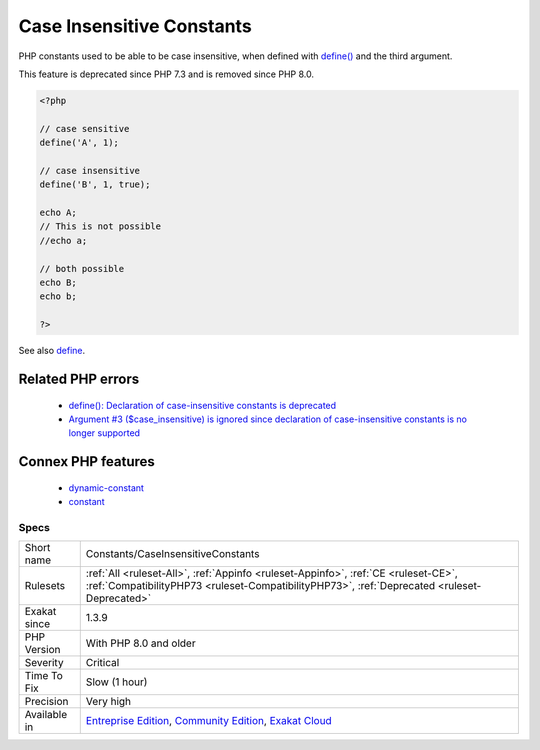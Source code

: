 .. _constants-caseinsensitiveconstants:


.. _case-insensitive-constants:

Case Insensitive Constants
++++++++++++++++++++++++++

.. meta::
	:description:
		Case Insensitive Constants: PHP constants used to be able to be case insensitive, when defined with define() and the third argument.
	:twitter:card: summary_large_image
	:twitter:site: @exakat
	:twitter:title: Case Insensitive Constants
	:twitter:description: Case Insensitive Constants: PHP constants used to be able to be case insensitive, when defined with define() and the third argument
	:twitter:creator: @exakat
	:twitter:image:src: https://www.exakat.io/wp-content/uploads/2020/06/logo-exakat.png
	:og:image: https://www.exakat.io/wp-content/uploads/2020/06/logo-exakat.png
	:og:title: Case Insensitive Constants
	:og:type: article
	:og:description: PHP constants used to be able to be case insensitive, when defined with define() and the third argument
	:og:url: https://exakat.readthedocs.io/en/latest/Reference/Rules/Case Insensitive Constants.html
	:og:locale: en

.. raw:: html


	<script type="application/ld+json">{"@context":"https:\/\/schema.org","@graph":[{"@type":"WebPage","@id":"https:\/\/php-tips.readthedocs.io\/en\/latest\/Reference\/Rules\/Constants\/CaseInsensitiveConstants.html","url":"https:\/\/php-tips.readthedocs.io\/en\/latest\/Reference\/Rules\/Constants\/CaseInsensitiveConstants.html","name":"Case Insensitive Constants","isPartOf":{"@id":"https:\/\/www.exakat.io\/"},"datePublished":"Thu, 23 Jan 2025 14:24:26 +0000","dateModified":"Thu, 23 Jan 2025 14:24:26 +0000","description":"PHP constants used to be able to be case insensitive, when defined with define() and the third argument","inLanguage":"en-US","potentialAction":[{"@type":"ReadAction","target":["https:\/\/exakat.readthedocs.io\/en\/latest\/Case Insensitive Constants.html"]}]},{"@type":"WebSite","@id":"https:\/\/www.exakat.io\/","url":"https:\/\/www.exakat.io\/","name":"Exakat","description":"Smart PHP static analysis","inLanguage":"en-US"}]}</script>

PHP constants used to be able to be case insensitive, when defined with `define() <https://www.php.net/define>`_ and the third argument.

This feature is deprecated since PHP 7.3 and is removed since PHP 8.0.

.. code-block:: php
   
   <?php
   
   // case sensitive
   define('A', 1);
   
   // case insensitive
   define('B', 1, true);
   
   echo A;
   // This is not possible
   //echo a;
   
   // both possible
   echo B;
   echo b;
   
   ?>

See also `define <https://www.php.net/define>`_.

Related PHP errors 
-------------------

  + `define(): Declaration of case-insensitive constants is deprecated <https://php-errors.readthedocs.io/en/latest/messages/define%28%29%3A-declaration-of-case-insensitive-constants-is-deprecated.html>`_
  + `Argument #3 ($case_insensitive) is ignored since declaration of case-insensitive constants is no longer supported <https://php-errors.readthedocs.io/en/latest/messages/define%28%29%3A-argument-%233-%28%24case_insensitive%29-is-ignored-since-declaration-of-case-insensitive-constants-is-no-longer-supported.html>`_



Connex PHP features
-------------------

  + `dynamic-constant <https://php-dictionary.readthedocs.io/en/latest/dictionary/dynamic-constant.ini.html>`_
  + `constant <https://php-dictionary.readthedocs.io/en/latest/dictionary/constant.ini.html>`_


Specs
_____

+--------------+-----------------------------------------------------------------------------------------------------------------------------------------------------------------------------------------+
| Short name   | Constants/CaseInsensitiveConstants                                                                                                                                                      |
+--------------+-----------------------------------------------------------------------------------------------------------------------------------------------------------------------------------------+
| Rulesets     | :ref:`All <ruleset-All>`, :ref:`Appinfo <ruleset-Appinfo>`, :ref:`CE <ruleset-CE>`, :ref:`CompatibilityPHP73 <ruleset-CompatibilityPHP73>`, :ref:`Deprecated <ruleset-Deprecated>`      |
+--------------+-----------------------------------------------------------------------------------------------------------------------------------------------------------------------------------------+
| Exakat since | 1.3.9                                                                                                                                                                                   |
+--------------+-----------------------------------------------------------------------------------------------------------------------------------------------------------------------------------------+
| PHP Version  | With PHP 8.0 and older                                                                                                                                                                  |
+--------------+-----------------------------------------------------------------------------------------------------------------------------------------------------------------------------------------+
| Severity     | Critical                                                                                                                                                                                |
+--------------+-----------------------------------------------------------------------------------------------------------------------------------------------------------------------------------------+
| Time To Fix  | Slow (1 hour)                                                                                                                                                                           |
+--------------+-----------------------------------------------------------------------------------------------------------------------------------------------------------------------------------------+
| Precision    | Very high                                                                                                                                                                               |
+--------------+-----------------------------------------------------------------------------------------------------------------------------------------------------------------------------------------+
| Available in | `Entreprise Edition <https://www.exakat.io/entreprise-edition>`_, `Community Edition <https://www.exakat.io/community-edition>`_, `Exakat Cloud <https://www.exakat.io/exakat-cloud/>`_ |
+--------------+-----------------------------------------------------------------------------------------------------------------------------------------------------------------------------------------+


